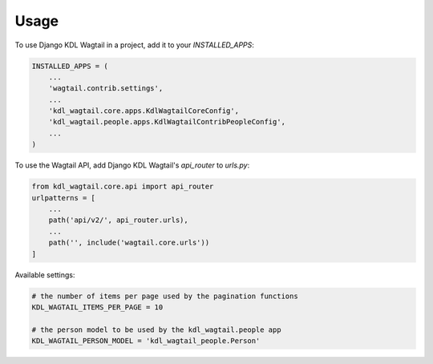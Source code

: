 =====
Usage
=====

To use Django KDL Wagtail in a project, add it to your `INSTALLED_APPS`:

.. code-block:: python

    INSTALLED_APPS = (
        ...
        'wagtail.contrib.settings',
        ...
        'kdl_wagtail.core.apps.KdlWagtailCoreConfig',
        'kdl_wagtail.people.apps.KdlWagtailContribPeopleConfig',
        ...
    )

To use the Wagtail API, add Django KDL Wagtail's `api_router` to `urls.py`:

.. code-block:: python

    from kdl_wagtail.core.api import api_router
    urlpatterns = [
        ...
        path('api/v2/', api_router.urls),
        ...
        path('', include('wagtail.core.urls'))
    ]

Available settings:

.. code-block:: python

    # the number of items per page used by the pagination functions
    KDL_WAGTAIL_ITEMS_PER_PAGE = 10

    # the person model to be used by the kdl_wagtail.people app
    KDL_WAGTAIL_PERSON_MODEL = 'kdl_wagtail_people.Person'